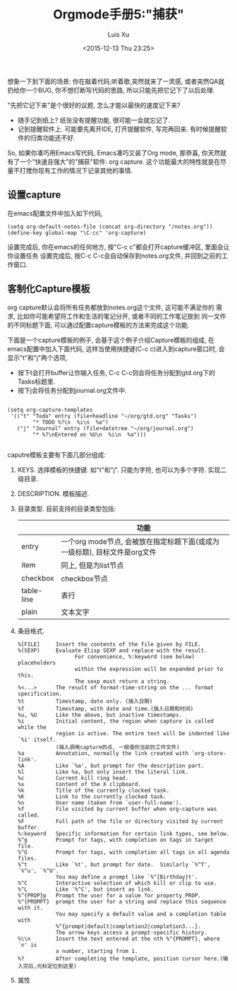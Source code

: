 #+OPTIONS: toc:t H:3
#+AUTHOR: Luis Xu
#+EMAIL: xuzhengchaojob@gmail.com
#+DATE: <2015-12-13 Thu 23:25>

#+TITLE: Orgmode手册5:"捕获"
想象一下到下面的场景: 你在敲着代码,听着歌,突然就来了一灵感, 或者突然QA就
扔给你一个BUG, 你不想打断写代码的思路, 所以只能先把它记下了以后处理. 

"先把它记下来"是个很好的议题, 怎么才能以最快的速度记下来? 
+ 随手记到纸上? 纸张没有提醒功能, 很可能一会就忘记了.
+ 记到提醒软件上. 可能要先离开IDE, 打开提醒软件, 写完再回来.  
  有时候提醒软件的归类功能还不好. 

So, 如果你凑巧用Emacs写代码, Emacs凑巧又装了Org mode, 那恭喜, 
你天然就有了一个"快速且强大"的"捕获"软件: org capture. 
这个功能最大的特性就是在尽量不打搅你现有工作的情况下记录其他的事情.

** 设置capture
在emacs配置文件中加入如下代码, 
#+BEGIN_SRC elisp
     (setq org-default-notes-file (concat org-directory "/notes.org"))
     (define-key global-map "\C-cc" 'org-capture)
#+END_SRC
设置完成后, 你在emacs的任何地方, 按"C-c c"都会打开capture缓冲区, 里面会让你设置任务
设置完成后, 按C-c C-c会自动保存到notes.org文件, 并回到之前的工作窗口.
** 客制化Capture模板
org capture默认会将所有任务都放到notes.org这个文件, 这可能不满足你的
需求, 比如你可能希望将工作和生活的笔记分开, 或者不同的工作笔记放到
同一文件的不同标题下面, 可以通过配置capture模板的方法来完成这个功能.

下面是一个capture模板的例子, 会基于这个例子介绍Capture模板的组成,
在emacs配置中加入下面代码, 这样当使用快捷键(C-c c)进入到capture窗口时, 会显示"t"和"j"两个选项,
+ 按下t会打开buffer让你输入任务, C-c C-c则会将任务分配到gtd.org下的Tasks标题里.
+ 按下j会将任务分配到journal.org文件中.
#+BEGIN_SRC elisp

     (setq org-capture-templates
      '(("t" "Todo" entry (file+headline "~/org/gtd.org" "Tasks")
             "* TODO %?\n  %i\n  %a")
        ("j" "Journal" entry (file+datetree "~/org/journal.org")
             "* %?\nEntered on %U\n  %i\n  %a")))

#+END_SRC

caputre模板主要有下面几部分组成:
1) KEYS. 
   选择模板的快捷键. 如"t"和"j". 只能为字符, 也可以为多个字符.
   实现二级目录.
2) DESCRIPTION. 模板描述.
3) 目录类型. 目前支持的目录类型包括:
   |            | 功能                                                                      |
   |------------+---------------------------------------------------------------------------|
   | entry      | 一个org mode节点, 会被放在指定标题下面(或成为一级标题), 目标文件是org文件 |
   | item       | 同上, 但是为list节点                                                      |
   | checkbox   | checkbox节点                                                              |
   | table-line | 表行                                                                      |
   | plain      | 文本文字                                                                  |
4) 条目格式.
   #+BEGIN_SRC elisp
     %[FILE]     Insert the contents of the file given by FILE.
     %(SEXP)     Evaluate Elisp SEXP and replace with the result.
                       For convenience, %:keyword (see below) placeholders
                       within the expression will be expanded prior to this.
                       The sexp must return a string.
     %<...>      The result of format-time-string on the ... format specification.
     %t          Timestamp, date only. (插入日期)
     %T          Timestamp, with date and time.(插入日期和时间)
     %u, %U      Like the above, but inactive timestamps.
     %i          Initial content, the region when capture is called while the
                 region is active. The entire text will be indented like `%i' itself.
                 (插入调用capture的点, 一般值你当前的工作文件)
     %a          Annotation, normally the link created with `org-store-link'.
     %A          Like `%a', but prompt for the description part.
     %l          Like %a, but only insert the literal link.
     %c          Current kill ring head.
     %x          Content of the X clipboard.
     %k          Title of the currently clocked task.
     %K          Link to the currently clocked task.
     %n          User name (taken from `user-full-name').
     %f          File visited by current buffer when org-capture was called.
     %F          Full path of the file or directory visited by current buffer.
     %:keyword   Specific information for certain link types, see below.
     %^g         Prompt for tags, with completion on tags in target file.
     %^G         Prompt for tags, with completion all tags in all agenda files.
     %^t         Like `%t', but prompt for date.  Similarly `%^T', `%^u', `%^U'.
                 You may define a prompt like `%^{Birthday}t'.
     %^C         Interactive selection of which kill or clip to use.
     %^L         Like `%^C', but insert as link.
     %^{PROP}p   Prompt the user for a value for property PROP.
     %^{PROMPT}  prompt the user for a string and replace this sequence with it.
                 You may specify a default value and a completion table with
                 %^{prompt|default|completion2|completion3...}.
                 The arrow keys access a prompt-specific history.
     %\\n        Insert the text entered at the nth %^{PROMPT}, where `n' is
                 a number, starting from 1.
     %?          After completing the template, position cursor here.(输入完后,光标定位到这里)
   #+END_SRC
5) 属性
